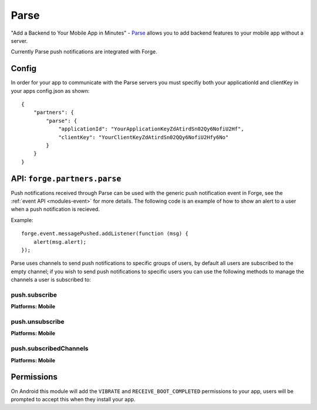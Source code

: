 .. _partner-parse:

Parse
===============================================================================

"Add a Backend to Your Mobile App in Minutes" - `Parse <https://parse.com/>`_ allows you to add backend features to your mobile app without a server.

Currently Parse push notifications are integrated with Forge.

Config
------

In order for your app to communicate with the Parse servers you must specifiy both your applicationId and clientKey in your apps config.json as shown:

.. parsed-literal::
    {
        "partners": {
            "parse": {
                "applicationId": "YourApplicationKeyZdAtirdSn02Qy6NofiU2Hf",
                "clientKey": "YourClientKeyZdAtirdSn02QQy6NofiU2Hfy6No"
            }
        }
    }

API: ``forge.partners.parse``
-----------------------------

Push notifications received through Parse can be used with the generic push notification event in Forge, see the :ref:`event API <modules-event>` for more details. The following code is an example of how to show an alert to a user when a push notification is recieved.

Example::

    forge.event.messagePushed.addListener(function (msg) {
        alert(msg.alert);
    });

Parse uses channels to send push notifications to specific groups of users, by default all users are subscribed to the empty channel; if you wish to send push notifications to specific users you can use the following methods to manage the channels a user is subscribed to:

push.subscribe
~~~~~~~~~~~~~~~~~~~~~~~~~~~~~~~~~~~~~~~~~~~~~~~~~~~~~~~~~~~~~~~~~~~~~~~~~~~~~~~~
**Platforms: Mobile**

.. js:function:: parse.push.subscribe(channel, success, error)

    :param string channel: Identifier of the channel to subscribe to
    :param function() success: success
    :param function(content) error: called with details of any error which may occur

push.unsubscribe
~~~~~~~~~~~~~~~~~~~~~~~~~~~~~~~~~~~~~~~~~~~~~~~~~~~~~~~~~~~~~~~~~~~~~~~~~~~~~~~~
**Platforms: Mobile**

.. js:function:: parse.push.unsubscribe(channel, success, error)

    :param string channel: Identifier of the channel to unsubscribe from
    :param function() success: success
    :param function(content) error: called with details of any error which may occur

push.subscribedChannels
~~~~~~~~~~~~~~~~~~~~~~~~~~~~~~~~~~~~~~~~~~~~~~~~~~~~~~~~~~~~~~~~~~~~~~~~~~~~~~~~
**Platforms: Mobile**

.. js:function:: parse.push.subscribedChannels(success, error)

    :param function(channels) success: Called with an array of subscribed channels
    :param function(content) error: called with details of any error which may occur

Permissions
-----------

On Android this module will add the ``VIBRATE`` and ``RECEIVE_BOOT_COMPLETED`` permissions to your app, users will be prompted to accept this when they install your app.
